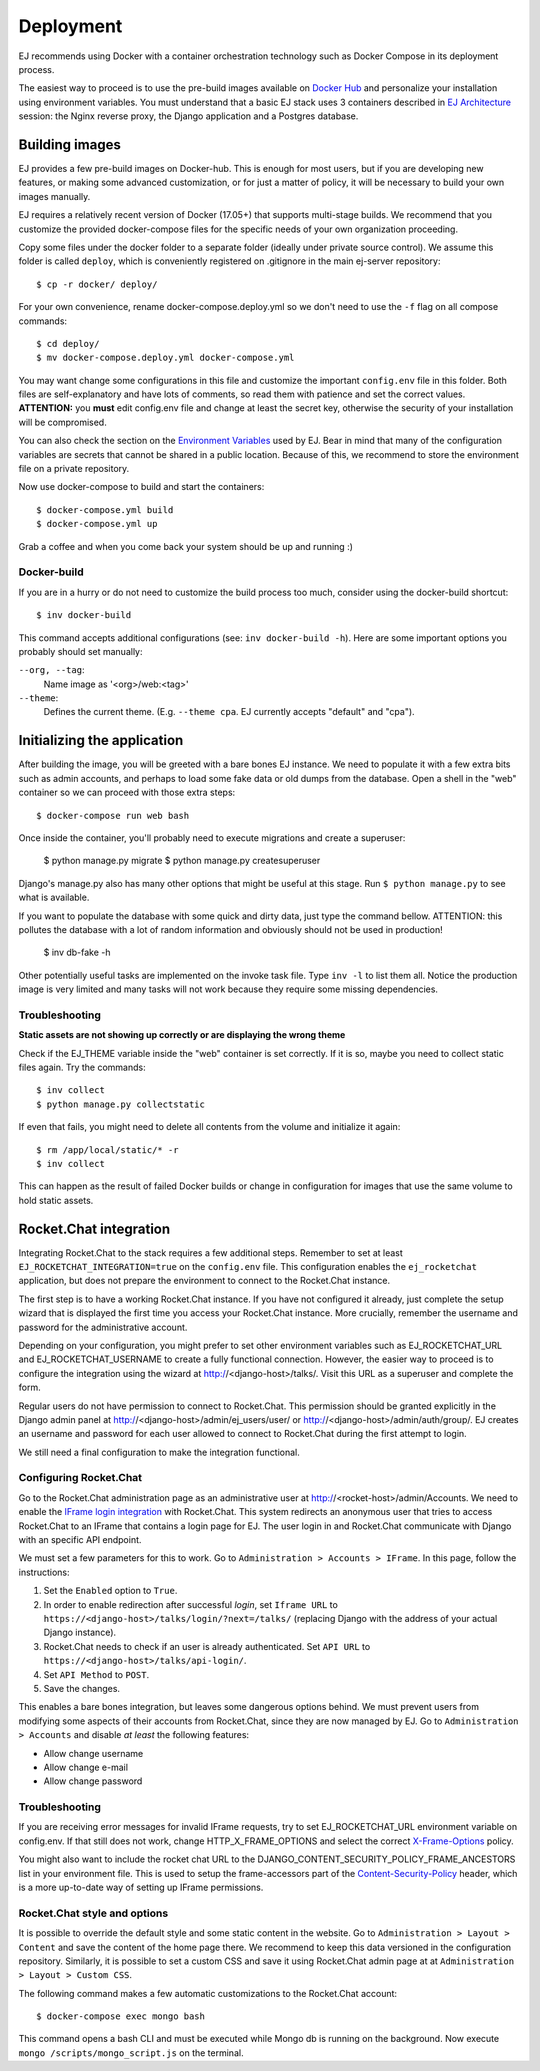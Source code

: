 ==========
Deployment
==========

EJ recommends using Docker with a container orchestration technology such as
Docker Compose in its deployment process.

The easiest way to proceed is to use the pre-build images available on `Docker Hub`_
and personalize your installation using environment variables. You must
understand that a basic EJ stack uses 3 containers described in `EJ Architecture`_
session: the Nginx reverse proxy, the Django application and a Postgres
database.

.. _Docker Hub: https://hub.docker.com/u/ejplatform/
.. _EJ Architecture: architecture.html


Building images
===============

EJ provides a few pre-build images on Docker-hub. This is enough for most users,
but if you are developing new features, or making some advanced customization,
or for just a matter of policy, it will be necessary to build your own images
manually.

EJ requires a relatively recent version of Docker (17.05+) that supports
multi-stage builds. We recommend that you customize the provided docker-compose
files for the specific needs of your own organization proceeding.

Copy some files under the docker folder to a separate folder (ideally under
private source control). We assume this folder is called ``deploy``,
which is conveniently registered on .gitignore in the main ej-server repository::

    $ cp -r docker/ deploy/

For your own convenience, rename docker-compose.deploy.yml so we don't need to
use the ``-f`` flag on all compose commands::

    $ cd deploy/
    $ mv docker-compose.deploy.yml docker-compose.yml

You may want change some configurations in this file and customize the
important ``config.env`` file in this folder. Both files are self-explanatory
and have lots of comments, so read them with patience and set the correct values.
**ATTENTION:** you **must** edit config.env file and change at least the secret key,
otherwise the security of your installation will be compromised.

You can also check the section on the `Environment Variables`_ used by EJ.
Bear in mind that many of the configuration variables are secrets that cannot
be shared in a public location. Because of this, we recommend to store the
environment file on a private repository.

.. _Environment Variables: environment-variables.html


Now use docker-compose to build and start the containers::

    $ docker-compose.yml build
    $ docker-compose.yml up

Grab a coffee and when you come back your system should be up and running :)


Docker-build
------------

If you are in a hurry or do not need to customize the build process too much,
consider using the docker-build shortcut::

    $ inv docker-build

This command accepts additional configurations (see: ``inv docker-build -h``).
Here are some important options you probably should set manually:


``--org, --tag``:
    Name image as '<org>/web:<tag>'
``--theme``:
    Defines the current theme. (E.g. ``--theme cpa``. EJ currently accepts
    "default" and "cpa").


Initializing the application
============================

After building the image, you will be greeted with a bare bones EJ instance.
We need to populate it with a few extra bits such as admin accounts, and perhaps
to load some fake data or old dumps from the database. Open a shell in the
"web" container so we can proceed with those extra steps::

    $ docker-compose run web bash

Once inside the container, you'll probably need to execute migrations and
create a superuser:

    $ python manage.py migrate
    $ python manage.py createsuperuser

Django's manage.py also has many other options that might be useful at this
stage. Run ``$ python manage.py`` to see what is available.

If you want to populate the database with some quick and dirty data, just type
the command bellow. ATTENTION: this pollutes the database with a lot of random
information and obviously should not be used in production!

    $ inv db-fake -h

Other potentially useful tasks are implemented on the invoke task file. Type
``inv -l`` to list them all. Notice the production image is very limited and
many tasks will not work because they require some missing dependencies.


Troubleshooting
---------------

**Static assets are not showing up correctly or are displaying the wrong theme**

Check if the EJ_THEME variable inside the "web" container is set correctly. If it
is so, maybe you need to collect static files again. Try the commands::

    $ inv collect
    $ python manage.py collectstatic

If even that fails, you might need to delete all contents from the volume and
initialize it again::

    $ rm /app/local/static/* -r
    $ inv collect

This can happen as the result of failed Docker builds or change in configuration
for images that use the same volume to hold static assets.


Rocket.Chat integration
=======================

Integrating Rocket.Chat to the stack requires a few additional steps. Remember to
set at least ``EJ_ROCKETCHAT_INTEGRATION=true`` on the ``config.env`` file.
This configuration enables the ``ej_rocketchat`` application, but does not
prepare the environment to connect to the Rocket.Chat instance.

The first step is to have a working Rocket.Chat instance. If you have not configured
it already, just complete the setup wizard that is displayed the first time
you access your Rocket.Chat instance. More crucially, remember the username
and password for the administrative account.

Depending on your configuration, you might prefer to set other environment
variables such as EJ_ROCKETCHAT_URL and EJ_ROCKETCHAT_USERNAME to create a fully
functional connection. However, the easier way to proceed is to configure the
integration using the wizard at http://<django-host>/talks/. Visit this URL
as a superuser and complete the form.

Regular users do not have permission to connect to Rocket.Chat. This permission
should be granted explicitly in the Django admin panel at http://<django-host>/admin/ej_users/user/
or http://<django-host>/admin/auth/group/. EJ creates an username and password
for each user allowed to connect to Rocket.Chat during the first attempt to login.

We still need a final configuration to make the integration functional.


Configuring Rocket.Chat
-----------------------

Go to the Rocket.Chat administration page as an administrative user at
http://<rocket-host>/admin/Accounts. We need to enable the `IFrame login integration`_
with Rocket.Chat. This system redirects an anonymous user that tries to access
Rocket.Chat to an IFrame that contains a login page for EJ. The user login in
and Rocket.Chat communicate with Django with an specific API endpoint.

We must set a few parameters for this to work. Go to ``Administration > Accounts > IFrame``.
In this page, follow the instructions:

1. Set the ``Enabled`` option to ``True``.
2. In order to enable redirection after successful *login*, set ``Iframe URL``
   to ``https://<django-host>/talks/login/?next=/talks/`` (replacing Django with the
   address of your actual Django instance).
3. Rocket.Chat needs to check if an user is already authenticated. Set
   ``API URL`` to ``https://<django-host>/talks/api-login/``.
4. Set ``API Method`` to ``POST``.
5. Save the changes.

This enables a bare bones integration, but leaves some dangerous options behind.
We must prevent users from modifying some aspects of their accounts from
Rocket.Chat, since they are now managed by EJ. Go to ``Administration > Accounts``
and disable *at least* the following features:

* Allow change username
* Allow change e-mail
* Allow change password


.. _Rocket.Chat API docs: https://rocket.chat/docs/developer-guides/rest-api/
.. _IFrame login integration: https://rocket.chat/docs/developer-guides/iframe-integration/authentication/


Troubleshooting
---------------

If you are receiving error messages for invalid IFrame requests, try to
set EJ_ROCKETCHAT_URL environment variable on config.env. If that still does not work,
change HTTP_X_FRAME_OPTIONS and select the correct X-Frame-Options_ policy.

You might also want to include the rocket chat URL to the
DJANGO_CONTENT_SECURITY_POLICY_FRAME_ANCESTORS list in your environment file.
This is used to setup the frame-accessors part of the Content-Security-Policy_ header,
which is a more up-to-date way of setting up IFrame permissions.

.. _X-Frame-Options: https://developer.mozilla.org/en-US/docs/Web/HTTP/Headers/X-Frame-Options
.. _Content-Security-Policy: https://developer.mozilla.org/en-US/docs/Web/HTTP/Headers/Content-Security-Policy


Rocket.Chat style and options
-----------------------------

It is possible to override the default style and some static content in the
website. Go to ``Administration > Layout > Content`` and save the content of the
home page there. We recommend to keep this data versioned in the configuration
repository. Similarly, it is possible to set a custom CSS and save it using
Rocket.Chat admin page at at ``Administration > Layout > Custom CSS``.

The following command makes a few automatic customizations to the Rocket.Chat
account::

    $ docker-compose exec mongo bash

This command opens a bash CLI and must be executed while Mongo db is running on
the background. Now execute ``mongo /scripts/mongo_script.js`` on the terminal.
